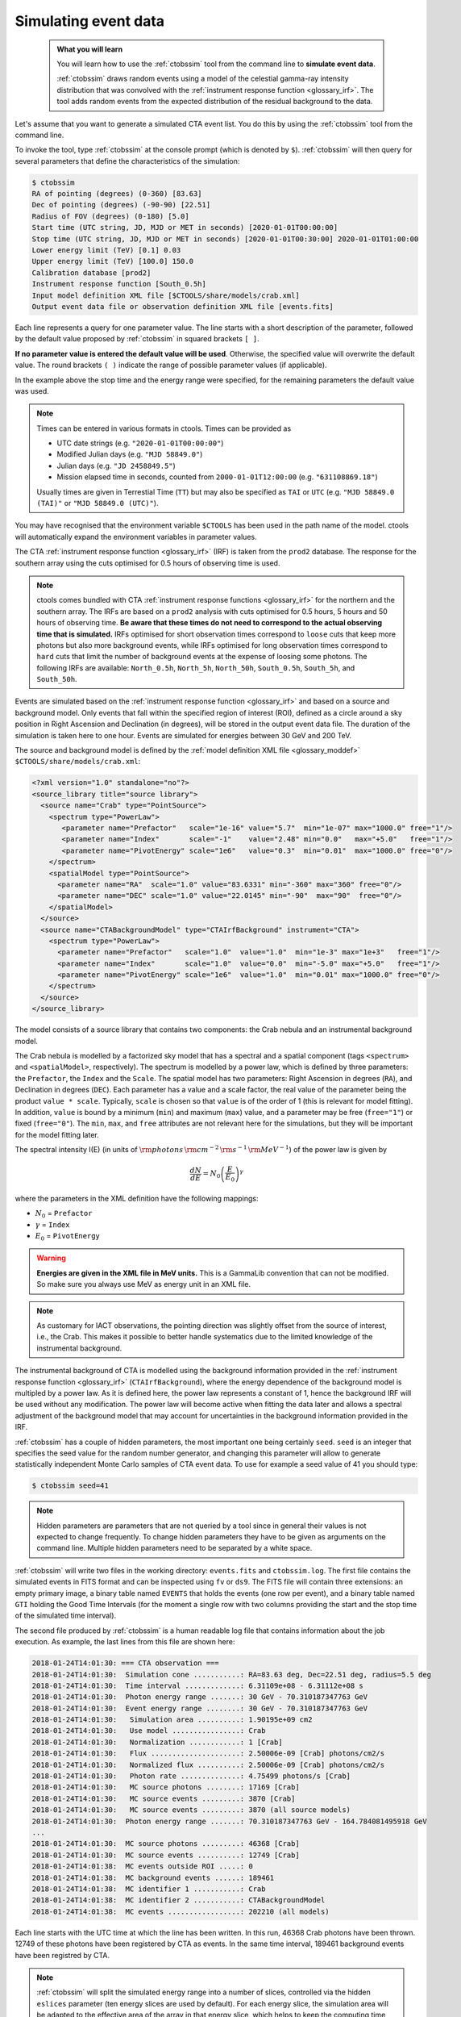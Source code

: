 .. _start_simulating:

Simulating event data
---------------------

  .. admonition:: What you will learn

     You will learn how to use the :ref:`ctobssim` tool from the command
     line to **simulate event data**.

     :ref:`ctobssim` draws random events using a model of the celestial
     gamma-ray intensity distribution that was convolved with the
     :ref:`instrument response function <glossary_irf>`.
     The tool adds random events from the expected distribution of the
     residual background to the data.

Let's assume that you want to generate a simulated CTA event list. You
do this by using the :ref:`ctobssim` tool from the command line.

To invoke the tool, type :ref:`ctobssim` at the console prompt
(which is denoted by ``$``).
:ref:`ctobssim` will then query for several parameters that define the
characteristics of the simulation:

.. code-block:: bash

   $ ctobssim
   RA of pointing (degrees) (0-360) [83.63]
   Dec of pointing (degrees) (-90-90) [22.51]
   Radius of FOV (degrees) (0-180) [5.0]
   Start time (UTC string, JD, MJD or MET in seconds) [2020-01-01T00:00:00]
   Stop time (UTC string, JD, MJD or MET in seconds) [2020-01-01T00:30:00] 2020-01-01T01:00:00
   Lower energy limit (TeV) [0.1] 0.03
   Upper energy limit (TeV) [100.0] 150.0
   Calibration database [prod2]
   Instrument response function [South_0.5h]
   Input model definition XML file [$CTOOLS/share/models/crab.xml]
   Output event data file or observation definition XML file [events.fits]

Each line represents a query for one parameter value.
The line starts with a short description of the parameter, followed by 
the default value proposed by :ref:`ctobssim` in squared brackets ``[ ]``.

**If no parameter value is entered the default value will be used**.
Otherwise, the specified value will overwrite the default value.
The round brackets ``( )`` indicate the range of possible parameter
values (if applicable).

In the example above the stop time and the energy range were specified, for the
remaining parameters the default value was used.

.. note::
   Times can be entered in various formats in ctools. Times can be provided
   as

   * UTC date strings (e.g. ``"2020-01-01T00:00:00"``)
   * Modified Julian days (e.g. ``"MJD 58849.0"``)
   * Julian days (e.g. ``"JD 2458849.5"``)
   * Mission elapsed time in seconds, counted from ``2000-01-01T12:00:00``
     (e.g. ``"631108869.18"``)

   Usually times are given in Terrestial Time (``TT``) but may also be
   specified as ``TAI`` or ``UTC`` (e.g. ``"MJD 58849.0 (TAI)"`` or
   ``"MJD 58849.0 (UTC)"``).

You may have recognised that the environment variable ``$CTOOLS`` has 
been used in the path name of the model. ctools will automatically expand
the environment variables in parameter values.

The CTA
:ref:`instrument response function <glossary_irf>` (IRF)
is taken from the ``prod2`` database. The response for the southern array
using the cuts optimised for 0.5 hours of observing time is used.

.. note::
   ctools comes bundled with CTA
   :ref:`instrument response functions <glossary_irf>` for the northern and
   the southern array. The IRFs are based on a ``prod2``
   analysis with cuts optimised for 0.5 hours, 5 hours and 50 hours of
   observing time. **Be aware that these times do not need to correspond
   to the actual observing time that is simulated.** IRFs optimised for
   short observation times correspond to ``loose`` cuts that keep more
   photons but also more background events, while IRFs optimised for
   long observation times correspond to ``hard`` cuts that limit the
   number of background events at the expense of loosing some photons.
   The following IRFs are available:
   ``North_0.5h``, ``North_5h``, ``North_50h``,
   ``South_0.5h``, ``South_5h``, and ``South_50h``.

Events are simulated based on the
:ref:`instrument response function <glossary_irf>`
and based on a source and background model. Only events that fall within the
specified region of interest (ROI), defined as a circle around a sky position in
Right Ascension and Declination (in degrees), will be stored in the output
event data file. The duration of the simulation is taken here to one hour.
Events are simulated for energies between 30 GeV and 200 TeV.

The source and background model is defined by the
:ref:`model definition XML file <glossary_moddef>`
``$CTOOLS/share/models/crab.xml``:

.. code-block:: xml

  <?xml version="1.0" standalone="no"?>
  <source_library title="source library">
    <source name="Crab" type="PointSource">
      <spectrum type="PowerLaw">
         <parameter name="Prefactor"   scale="1e-16" value="5.7"  min="1e-07" max="1000.0" free="1"/>
         <parameter name="Index"       scale="-1"    value="2.48" min="0.0"   max="+5.0"   free="1"/>
         <parameter name="PivotEnergy" scale="1e6"   value="0.3"  min="0.01"  max="1000.0" free="0"/>
      </spectrum>
      <spatialModel type="PointSource">
        <parameter name="RA"  scale="1.0" value="83.6331" min="-360" max="360" free="0"/>
        <parameter name="DEC" scale="1.0" value="22.0145" min="-90"  max="90"  free="0"/>
      </spatialModel>
    </source>
    <source name="CTABackgroundModel" type="CTAIrfBackground" instrument="CTA">
      <spectrum type="PowerLaw">
        <parameter name="Prefactor"   scale="1.0"  value="1.0"  min="1e-3" max="1e+3"   free="1"/>
        <parameter name="Index"       scale="1.0"  value="0.0"  min="-5.0" max="+5.0"   free="1"/>
        <parameter name="PivotEnergy" scale="1e6"  value="1.0"  min="0.01" max="1000.0" free="0"/>
      </spectrum>
    </source>
  </source_library>

The model consists of a source library that contains two components:
the Crab nebula and an instrumental background model.

The Crab nebula is modelled by a factorized sky model that has a spectral
and a spatial component (tags ``<spectrum>`` and ``<spatialModel>``,
respectively). The spectrum is modelled by a power law, which is defined by 
three parameters: the ``Prefactor``, the ``Index`` and the ``Scale``.
The spatial model has two parameters: Right Ascension in degrees (``RA``), and 
Declination in degrees (``DEC``). Each parameter has a value and a scale factor, 
the real value of the parameter being the product ``value * scale``. Typically,
``scale`` is chosen so that ``value`` is of the order of 1 (this is relevant for 
model fitting). In addition, ``value`` is bound by a minimum (``min``) and 
maximum (``max``) value, and a parameter may be free (``free="1"``) or fixed
(``free="0"``). The ``min``, ``max``, and ``free`` attributes are not
relevant here for the simulations, but they will be important for the model 
fitting later.

The spectral intensity I(E) (in units of
:math:`{\rm photons} \, {\rm cm}^{-2} \, {\rm s}^{-1} \, {\rm MeV}^{-1}`)
of the power law is given by


.. math::
    \frac{dN}{dE} = N_0 \left( \frac{E}{E_0} \right)^{\gamma}

where the parameters in the XML definition have the following mappings:

* :math:`N_0` = ``Prefactor``
* :math:`\gamma` = ``Index``
* :math:`E_0` = ``PivotEnergy``

.. warning::
   **Energies are given in the XML file in MeV units.** This is a GammaLib
   convention that can not be modified. So make sure you always use
   MeV as energy unit in an XML file.

.. note::
   As customary for IACT observations, the pointing direction
   was slightly offset from the source of interest, i.e.,
   the Crab. This makes it possible to better handle systematics due
   to the limited knowledge of the instrumental background.

The instrumental background of CTA is modelled using the background
information provided in the
:ref:`instrument response function <glossary_irf>`
(``CTAIrfBackground``), where the energy dependence of the background
model is multipled by a power law. As it is defined here, the power law
represents a constant of 1, hence the background IRF will be used without any
modification. The power law will become active when fitting the data
later and allows a spectral adjustment of the background model that
may account for uncertainties in the background information provided
in the IRF.

:ref:`ctobssim` has a couple of hidden parameters, the most important one being
certainly ``seed``. ``seed`` is an integer that specifies the seed value
for the random number generator, and changing this parameter will allow to
generate statistically independent Monte Carlo samples of CTA event data.
To use for example a seed value of 41 you should type:

.. code-block:: bash

  $ ctobssim seed=41

.. note::
   Hidden parameters are parameters that are not queried by a tool since
   in general their values is not expected to change frequently. To change
   hidden parameters they have to be given as arguments on the command line.
   Multiple hidden parameters need to be separated by a white space.

:ref:`ctobssim` will write two files in the working directory: ``events.fits``
and ``ctobssim.log``. The first file contains the simulated events in FITS 
format and can be inspected using ``fv`` or ``ds9``. The FITS file will 
contain three extensions: an empty primary image, a binary table named 
``EVENTS`` that holds the events (one row per event), and a binary table
named ``GTI`` holding the Good Time Intervals (for the moment a single row
with two columns providing the start and the stop time of the simulated time
interval).

The second file produced by :ref:`ctobssim` is a human readable log file that
contains information about the job execution. As example, the last lines
from this file are shown here:

.. code-block:: none

   2018-01-24T14:01:30: === CTA observation ===
   2018-01-24T14:01:30:  Simulation cone ...........: RA=83.63 deg, Dec=22.51 deg, radius=5.5 deg
   2018-01-24T14:01:30:  Time interval .............: 6.31109e+08 - 6.31112e+08 s
   2018-01-24T14:01:30:  Photon energy range .......: 30 GeV - 70.310187347763 GeV
   2018-01-24T14:01:30:  Event energy range ........: 30 GeV - 70.310187347763 GeV
   2018-01-24T14:01:30:   Simulation area ..........: 1.90195e+09 cm2
   2018-01-24T14:01:30:   Use model ................: Crab
   2018-01-24T14:01:30:   Normalization ............: 1 [Crab]
   2018-01-24T14:01:30:   Flux .....................: 2.50006e-09 [Crab] photons/cm2/s
   2018-01-24T14:01:30:   Normalized flux ..........: 2.50006e-09 [Crab] photons/cm2/s
   2018-01-24T14:01:30:   Photon rate ..............: 4.75499 photons/s [Crab]
   2018-01-24T14:01:30:   MC source photons ........: 17169 [Crab]
   2018-01-24T14:01:30:   MC source events .........: 3870 [Crab]
   2018-01-24T14:01:30:   MC source events .........: 3870 (all source models)
   2018-01-24T14:01:30:  Photon energy range .......: 70.310187347763 GeV - 164.784081495918 GeV
   ...
   2018-01-24T14:01:30:  MC source photons .........: 46368 [Crab]
   2018-01-24T14:01:30:  MC source events ..........: 12749 [Crab]
   2018-01-24T14:01:38:  MC events outside ROI .....: 0
   2018-01-24T14:01:38:  MC background events ......: 189461
   2018-01-24T14:01:38:  MC identifier 1 ...........: Crab
   2018-01-24T14:01:38:  MC identifier 2 ...........: CTABackgroundModel
   2018-01-24T14:01:38:  MC events .................: 202210 (all models)

Each line starts with the UTC time at which the line has been written. In
this run, 46368 Crab photons have been thrown. 12749 of these photons have been
registered by CTA as events. In the same time interval, 189461 background
events have been registred by CTA.

.. note::
   :ref:`ctobssim` will split the simulated energy range into a number of
   slices, controlled via the hidden ``eslices`` parameter (ten energy slices
   are used by default). For each energy slice, the simulation area
   will be adapted to the effective area of the array in that energy slice,
   which helps to keep the computing time low. The log file will provide
   information about the simulation in each slice. In the example above, the
   simulation results for the first energy slice are shown, followed by a
   summary of the results for all slices.

You may change the name of the log file using the hidden parameter 
``logfile``:

.. code-block:: bash

   $ ctobssim logfile=my-private-log-file

Furthermore, you may decide on the amount of information provided in the 
log file (the chattiness of the executable) using the hidden parameter 
``chatter``:

.. code-block:: bash

   $ ctobssim chatter=4

``chatter`` can vary between 0 and 4, 0 providing no information while 4 
provides the most detailed information.

**By default, all ctools have a chatter level of 2.**

You may also duplicate the log file information into the console by setting
the hidden ``debug`` parameter to yes:

.. code-block:: bash

   $ ctobssim debug=yes

.. note::
   All tools have the hidden parameters ``logfile``, ``chatter``, and
   ``debug`` and you can use these parameters to control the log file
   output. In addition, all tools have the hidden parameter ``clobber``
   that allows to overwrite existing files (set to ``yes`` by default)
   and ``mode`` that defines the mode of automatic parameters (set to
   ``ql`` for *query and learn* by default).

